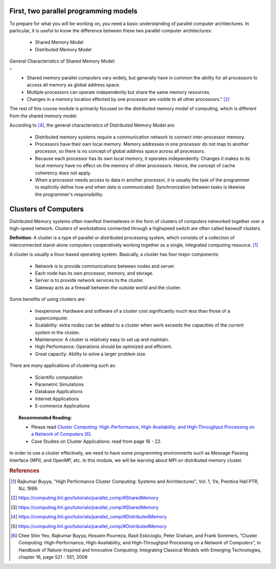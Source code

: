 



First, two parallel programming models
---------------------------------------

To prepare for what you will be working on, you need a basic understanding of parallel computer architectures. In particular, it is useful to know the difference between these two parallel computer architectures:

	- Shared Memory Model
	- Distributed Memory Model

General Characteristics of Shared Memory Model:

"
	- Shared memory parallel computers vary widely, but generally have in common the ability for all processors to access all memory as global address space.

	- Multiple processors can operate independently but share the same memory resources.

	- Changes in a memory location effected by one processor are visible to all other processors." [2]_

.. image:: images/SharedMemoryUMA.png
	:width: 350px
	:align: center
	:height: 250px
	:alt: MPI Structure

.. centered:: Figure 1: Shared Memory: Uniform Memory Access Obtained from www.computing.llnl.gov [3]_


The rest of this course module is primarily focused on the distributed memory model of computing, which is different from the shared memory model.

According to [4]_, the general characteristics of Distributed Memory Model are:


	- Distributed memory systems require a communication network to connect inter-processor memory.

	- Processors have their own local memory. Memory addresses in one processor do not map to another processor, so there is no concept of global address space across all processors.

	- Because each processor has its own local memory, it operates independently. Changes it makes to its local memory have no effect on the memory of other processors. Hence, the concept of cache coherency does not apply.

	- When a processor needs access to data in another processor, it is usually the task of the programmer to explicitly define how and when data is communicated. Synchronization between tasks is likewise the programmer's responsibility.


.. image:: images/DistributedMemory.png
	:width: 450px
	:align: center
	:height: 200px
	:alt: MPI Structure

.. centered:: Figure 2: Distributed Memory System Obtained from www.computing.llnl.gov [5]_

Clusters of Computers
---------------------

Distributed Memory systems often manifest themseleves in the form of clusters of computers networked together over a high-speed network. Clusters of workstations connected through a highspeed switch are often called beowulf clusters.

**Definition**: A cluster is a type of parallel or distributed processing system, which consists of a collection of interconnected stand-alone computers cooperatively working together as a single, integrated computing resource. [1]_

A cluster is usually a linux-based operating system. Basically, a cluster has four major components:

	- Network is to provide communications between nodes and server.
	- Each node has its own processor, memory, and storage.
	- Server is to provide network services to the cluster.
	- Gateway acts as a firewall between the outside world and the cluster.


Some benefits of using clusters are:

	- Inexpensive: Hardware and software of a cluster cost significantly much less than those of a supercomputer.
	- Scalability: extra nodes can be added to a cluster when work exceeds the capacities of the current system in the cluster.
	- Maintenance: A cluster is relatively easy to set up and maintain.
	- High Performance: Operations should be optimized and efficient.
	- Great capacity: Ability to solve a larger problem size.

There are many applications of clustering such as:

	- Scientific computation
	- Parametric Simulations
	- Database Applications
	- Internet Applications
	- E-commerce Applications

.. topic:: Recommended Reading:

	* Please read `Cluster Computing: High-Performance, High-Availability, and High-Throughput Processing on a Network of Computers <http://www.cloudbus.org/papers/ic_cluster.pdf>`_ [6]_.

	* Case Studies on Cluster Applications: read from page 16 - 22.

In order to use a cluster effectively, we need to have some programming environments such as Message Passing Interface (MPI), and OpenMP, etc. In this module, we will be learning about MPI on distributed memory cluster.


.. rubric:: References

.. [1] Rajkumar Buyya, "High Performance Cluster Computing: Systems and Architectures", Vol. 1, 1/e, Prentice Hall PTR, NJ, 1999.
.. [2] https://computing.llnl.gov/tutorials/parallel_comp/#SharedMemory
.. [3] https://computing.llnl.gov/tutorials/parallel_comp/#SharedMemory
.. [4] https://computing.llnl.gov/tutorials/parallel_comp/#DistributedMemory
.. [5] https://computing.llnl.gov/tutorials/parallel_comp/#DistributedMemory
.. [6] Chee Shin Yeo, Rajkumar Buyya, Hossein Pourreza, Rasit Eskicioglu, Peter Graham, and Frank Sommers, "Cluster Computing: High-Performance, High-Availability, and High-Throughput Processing on a Network of Computers", in Handbook of Nature-Inspired and Innovative Computing: Integrating Classical Models with Emerging Technologies, chapter 16, page 521 - 551, 2006
